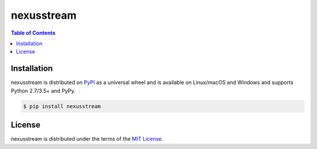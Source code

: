 nexusstream
=========

.. contents:: **Table of Contents**
    :backlinks: none

Installation
------------

nexusstream is distributed on `PyPI <https://pypi.org>`_ as a universal
wheel and is available on Linux/macOS and Windows and supports
Python 2.7/3.5+ and PyPy.

.. code-block:: bash

    $ pip install nexusstream

License
-------

nexusstream is distributed under the terms of the
`MIT License <https://choosealicense.com/licenses/mit>`_.
